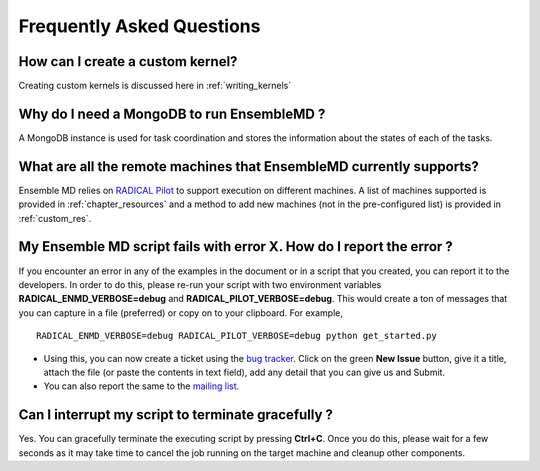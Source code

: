 .. _faq:

**************************
Frequently Asked Questions
**************************

How can I create a custom kernel?
======================
Creating custom kernels is discussed here in :ref:`writing_kernels`
 

Why do I need a MongoDB to run EnsembleMD ?
===============================
A MongoDB instance is used for task coordination and stores the information about the states of each of the tasks.


What are all the remote machines that EnsembleMD currently supports?
==============================================
Ensemble MD relies on `RADICAL Pilot <http://radicalpilot.readthedocs.org/en/latest/>`_ to support execution on different machines. A list of machines supported is provided in :ref:`chapter_resources` and a method to add new machines (not in the pre-configured list) is provided in :ref:`custom_res`.


My Ensemble MD script fails with error X. How do I report the error ?
=========================================
If you encounter an error in any of the examples in the document or in a script that you created, you can report it to the developers. In order to do this, please re-run your script with two environment variables **RADICAL_ENMD_VERBOSE=debug** and **RADICAL_PILOT_VERBOSE=debug**. This would create a ton of messages that you can capture in a file (preferred) or copy on to your clipboard. For example, 

::

	RADICAL_ENMD_VERBOSE=debug RADICAL_PILOT_VERBOSE=debug python get_started.py

* Using this, you can now create a ticket using the `bug tracker <https://github.com/radical-cybertools/radical.ensemblemd/issues>`_. Click on the green **New Issue** button, give it a title, attach the file (or paste the contents in text field), add any detail that you can give us and Submit.
* You can also report the same to the `mailing list <ensemble-toolkit-users@googlegroups.com>`_.


Can I interrupt my script to terminate gracefully ?
==============================
Yes. You can gracefully terminate the executing script by pressing **Ctrl+C**. Once you do this, please wait for a few seconds as it may take time to cancel the job running on the target machine and cleanup other components.